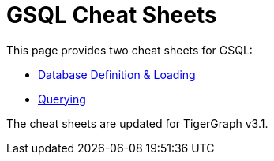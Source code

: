 = GSQL Cheat Sheets

This page provides two cheat sheets for GSQL:


* xref:intro:attachment$DDL Language Cheatsheet.pdf[Database Definition & Loading]
* xref:intro:attachment$Query Language Cheatsheet.pdf[Querying]


The cheat sheets are updated for TigerGraph v3.1.